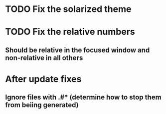 * TODO Fix the solarized theme
* TODO Fix the relative numbers
** Should  be relative in the focused window and non-relative in all others
* After update fixes
** Ignore files with .#* (determine how to stop them from beiing generated)
